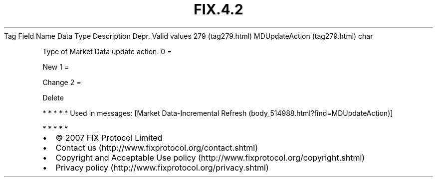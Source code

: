 .TH FIX.4.2 "" "" "Tag #279"
Tag
Field Name
Data Type
Description
Depr.
Valid values
279 (tag279.html)
MDUpdateAction (tag279.html)
char
.PP
Type of Market Data update action.
0
=
.PP
New
1
=
.PP
Change
2
=
.PP
Delete
.PP
   *   *   *   *   *
Used in messages:
[Market Data-Incremental Refresh (body_514988.html?find=MDUpdateAction)]
.PP
   *   *   *   *   *
.PP
.PP
.IP \[bu] 2
© 2007 FIX Protocol Limited
.IP \[bu] 2
Contact us (http://www.fixprotocol.org/contact.shtml)
.IP \[bu] 2
Copyright and Acceptable Use policy (http://www.fixprotocol.org/copyright.shtml)
.IP \[bu] 2
Privacy policy (http://www.fixprotocol.org/privacy.shtml)
